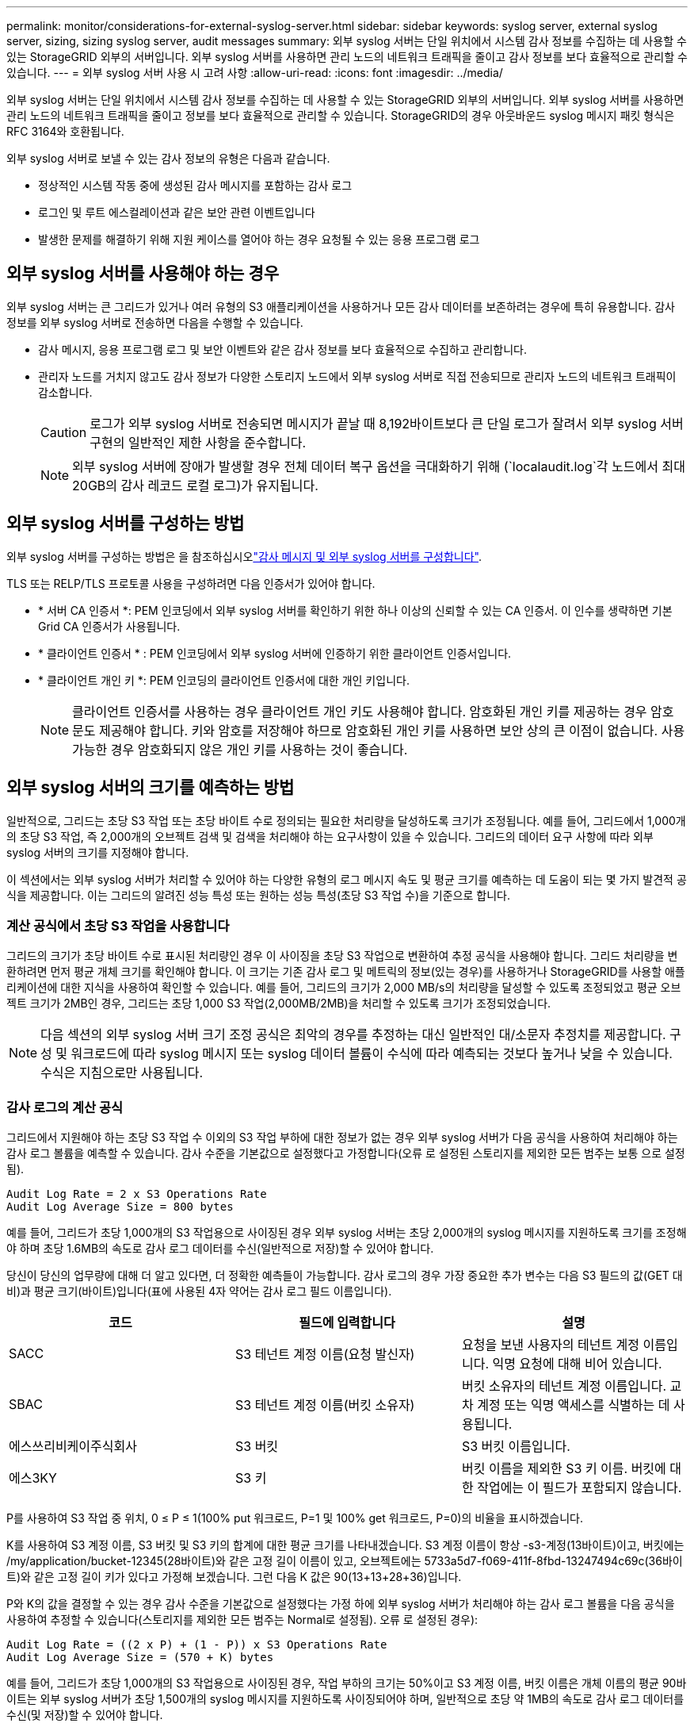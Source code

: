 ---
permalink: monitor/considerations-for-external-syslog-server.html 
sidebar: sidebar 
keywords: syslog server, external syslog server, sizing, sizing syslog server, audit messages 
summary: 외부 syslog 서버는 단일 위치에서 시스템 감사 정보를 수집하는 데 사용할 수 있는 StorageGRID 외부의 서버입니다. 외부 syslog 서버를 사용하면 관리 노드의 네트워크 트래픽을 줄이고 감사 정보를 보다 효율적으로 관리할 수 있습니다. 
---
= 외부 syslog 서버 사용 시 고려 사항
:allow-uri-read: 
:icons: font
:imagesdir: ../media/


[role="lead"]
외부 syslog 서버는 단일 위치에서 시스템 감사 정보를 수집하는 데 사용할 수 있는 StorageGRID 외부의 서버입니다. 외부 syslog 서버를 사용하면 관리 노드의 네트워크 트래픽을 줄이고 정보를 보다 효율적으로 관리할 수 있습니다. StorageGRID의 경우 아웃바운드 syslog 메시지 패킷 형식은 RFC 3164와 호환됩니다.

외부 syslog 서버로 보낼 수 있는 감사 정보의 유형은 다음과 같습니다.

* 정상적인 시스템 작동 중에 생성된 감사 메시지를 포함하는 감사 로그
* 로그인 및 루트 에스컬레이션과 같은 보안 관련 이벤트입니다
* 발생한 문제를 해결하기 위해 지원 케이스를 열어야 하는 경우 요청될 수 있는 응용 프로그램 로그




== 외부 syslog 서버를 사용해야 하는 경우

외부 syslog 서버는 큰 그리드가 있거나 여러 유형의 S3 애플리케이션을 사용하거나 모든 감사 데이터를 보존하려는 경우에 특히 유용합니다. 감사 정보를 외부 syslog 서버로 전송하면 다음을 수행할 수 있습니다.

* 감사 메시지, 응용 프로그램 로그 및 보안 이벤트와 같은 감사 정보를 보다 효율적으로 수집하고 관리합니다.
* 관리자 노드를 거치지 않고도 감사 정보가 다양한 스토리지 노드에서 외부 syslog 서버로 직접 전송되므로 관리자 노드의 네트워크 트래픽이 감소합니다.
+

CAUTION: 로그가 외부 syslog 서버로 전송되면 메시지가 끝날 때 8,192바이트보다 큰 단일 로그가 잘려서 외부 syslog 서버 구현의 일반적인 제한 사항을 준수합니다.

+

NOTE: 외부 syslog 서버에 장애가 발생할 경우 전체 데이터 복구 옵션을 극대화하기 위해 (`localaudit.log`각 노드에서 최대 20GB의 감사 레코드 로컬 로그)가 유지됩니다.





== 외부 syslog 서버를 구성하는 방법

외부 syslog 서버를 구성하는 방법은 을 참조하십시오link:../monitor/configure-audit-messages.html["감사 메시지 및 외부 syslog 서버를 구성합니다"].

TLS 또는 RELP/TLS 프로토콜 사용을 구성하려면 다음 인증서가 있어야 합니다.

* * 서버 CA 인증서 *: PEM 인코딩에서 외부 syslog 서버를 확인하기 위한 하나 이상의 신뢰할 수 있는 CA 인증서. 이 인수를 생략하면 기본 Grid CA 인증서가 사용됩니다.
* * 클라이언트 인증서 * : PEM 인코딩에서 외부 syslog 서버에 인증하기 위한 클라이언트 인증서입니다.
* * 클라이언트 개인 키 *: PEM 인코딩의 클라이언트 인증서에 대한 개인 키입니다.
+

NOTE: 클라이언트 인증서를 사용하는 경우 클라이언트 개인 키도 사용해야 합니다. 암호화된 개인 키를 제공하는 경우 암호문도 제공해야 합니다. 키와 암호를 저장해야 하므로 암호화된 개인 키를 사용하면 보안 상의 큰 이점이 없습니다. 사용 가능한 경우 암호화되지 않은 개인 키를 사용하는 것이 좋습니다.





== 외부 syslog 서버의 크기를 예측하는 방법

일반적으로, 그리드는 초당 S3 작업 또는 초당 바이트 수로 정의되는 필요한 처리량을 달성하도록 크기가 조정됩니다. 예를 들어, 그리드에서 1,000개의 초당 S3 작업, 즉 2,000개의 오브젝트 검색 및 검색을 처리해야 하는 요구사항이 있을 수 있습니다. 그리드의 데이터 요구 사항에 따라 외부 syslog 서버의 크기를 지정해야 합니다.

이 섹션에서는 외부 syslog 서버가 처리할 수 있어야 하는 다양한 유형의 로그 메시지 속도 및 평균 크기를 예측하는 데 도움이 되는 몇 가지 발견적 공식을 제공합니다. 이는 그리드의 알려진 성능 특성 또는 원하는 성능 특성(초당 S3 작업 수)을 기준으로 합니다.



=== 계산 공식에서 초당 S3 작업을 사용합니다

그리드의 크기가 초당 바이트 수로 표시된 처리량인 경우 이 사이징을 초당 S3 작업으로 변환하여 추정 공식을 사용해야 합니다. 그리드 처리량을 변환하려면 먼저 평균 개체 크기를 확인해야 합니다. 이 크기는 기존 감사 로그 및 메트릭의 정보(있는 경우)를 사용하거나 StorageGRID를 사용할 애플리케이션에 대한 지식을 사용하여 확인할 수 있습니다. 예를 들어, 그리드의 크기가 2,000 MB/s의 처리량을 달성할 수 있도록 조정되었고 평균 오브젝트 크기가 2MB인 경우, 그리드는 초당 1,000 S3 작업(2,000MB/2MB)을 처리할 수 있도록 크기가 조정되었습니다.


NOTE: 다음 섹션의 외부 syslog 서버 크기 조정 공식은 최악의 경우를 추정하는 대신 일반적인 대/소문자 추정치를 제공합니다. 구성 및 워크로드에 따라 syslog 메시지 또는 syslog 데이터 볼륨이 수식에 따라 예측되는 것보다 높거나 낮을 수 있습니다. 수식은 지침으로만 사용됩니다.



=== 감사 로그의 계산 공식

그리드에서 지원해야 하는 초당 S3 작업 수 이외의 S3 작업 부하에 대한 정보가 없는 경우 외부 syslog 서버가 다음 공식을 사용하여 처리해야 하는 감사 로그 볼륨을 예측할 수 있습니다. 감사 수준을 기본값으로 설정했다고 가정합니다(오류 로 설정된 스토리지를 제외한 모든 범주는 보통 으로 설정됨).

[listing]
----
Audit Log Rate = 2 x S3 Operations Rate
Audit Log Average Size = 800 bytes
----
예를 들어, 그리드가 초당 1,000개의 S3 작업용으로 사이징된 경우 외부 syslog 서버는 초당 2,000개의 syslog 메시지를 지원하도록 크기를 조정해야 하며 초당 1.6MB의 속도로 감사 로그 데이터를 수신(일반적으로 저장)할 수 있어야 합니다.

당신이 당신의 업무량에 대해 더 알고 있다면, 더 정확한 예측들이 가능합니다. 감사 로그의 경우 가장 중요한 추가 변수는 다음 S3 필드의 값(GET 대비)과 평균 크기(바이트)입니다(표에 사용된 4자 약어는 감사 로그 필드 이름입니다).

[cols="1a,1a,1a"]
|===
| 코드 | 필드에 입력합니다 | 설명 


 a| 
SACC
 a| 
S3 테넌트 계정 이름(요청 발신자)
 a| 
요청을 보낸 사용자의 테넌트 계정 이름입니다. 익명 요청에 대해 비어 있습니다.



 a| 
SBAC
 a| 
S3 테넌트 계정 이름(버킷 소유자)
 a| 
버킷 소유자의 테넌트 계정 이름입니다. 교차 계정 또는 익명 액세스를 식별하는 데 사용됩니다.



 a| 
에스쓰리비케이주식회사
 a| 
S3 버킷
 a| 
S3 버킷 이름입니다.



 a| 
에스3KY
 a| 
S3 키
 a| 
버킷 이름을 제외한 S3 키 이름. 버킷에 대한 작업에는 이 필드가 포함되지 않습니다.

|===
P를 사용하여 S3 작업 중 위치, 0 ≤ P ≤ 1(100% put 워크로드, P=1 및 100% get 워크로드, P=0)의 비율을 표시하겠습니다.

K를 사용하여 S3 계정 이름, S3 버킷 및 S3 키의 합계에 대한 평균 크기를 나타내겠습니다. S3 계정 이름이 항상 -s3-계정(13바이트)이고, 버킷에는 /my/application/bucket-12345(28바이트)와 같은 고정 길이 이름이 있고, 오브젝트에는 5733a5d7-f069-411f-8fbd-13247494c69c(36바이트)와 같은 고정 길이 키가 있다고 가정해 보겠습니다. 그런 다음 K 값은 90(13+13+28+36)입니다.

P와 K의 값을 결정할 수 있는 경우 감사 수준을 기본값으로 설정했다는 가정 하에 외부 syslog 서버가 처리해야 하는 감사 로그 볼륨을 다음 공식을 사용하여 추정할 수 있습니다(스토리지를 제외한 모든 범주는 Normal로 설정됨). 오류 로 설정된 경우):

[listing]
----
Audit Log Rate = ((2 x P) + (1 - P)) x S3 Operations Rate
Audit Log Average Size = (570 + K) bytes
----
예를 들어, 그리드가 초당 1,000개의 S3 작업용으로 사이징된 경우, 작업 부하의 크기는 50%이고 S3 계정 이름, 버킷 이름은 개체 이름의 평균 90바이트는 외부 syslog 서버가 초당 1,500개의 syslog 메시지를 지원하도록 사이징되어야 하며, 일반적으로 초당 약 1MB의 속도로 감사 로그 데이터를 수신(및 저장)할 수 있어야 합니다.



=== 기본 감사 수준이 아닌 감사 수준에 대한 계산 공식

감사 로그에 제공된 수식에서는 기본 감사 수준 설정(오류 로 설정된 스토리지를 제외한 모든 범주가 보통으로 설정됨)을 사용한다고 가정합니다. 기본값이 아닌 감사 수준 설정에 대한 감사 메시지의 비율 및 평균 크기를 추정하는 자세한 공식은 사용할 수 없습니다. 그러나 다음 표를 사용하여 요율을 대략적으로 추정할 수 있습니다. 감사 로그에 제공된 평균 크기 수식을 사용할 수 있지만 "추가" 감사 메시지는 평균적으로 기본 감사 메시지보다 작기 때문에 과대 평가로 이어질 수 있습니다.

[cols="1a,1a"]
|===
| 조건 | 수식 


 a| 
복제: 감사 수준 모두 디버그 또는 정상 으로 설정됩니다
 a| 
감사 로그 비율 = 8 x S3 작업 비율



 a| 
삭제 코딩: 모두 디버그 또는 정상 으로 설정된 감사 수준
 a| 
기본 설정과 동일한 수식을 사용합니다

|===


=== 보안 이벤트의 계산 공식

보안 이벤트는 S3 운영과 관련이 없으며 일반적으로 최소한의 로그 및 데이터 볼륨을 생성합니다. 이러한 이유로 추정 공식은 제공되지 않습니다.



=== 응용 프로그램 로그의 계산 공식

그리드에서 지원해야 하는 초당 S3 작업 수 이외의 S3 작업 부하에 대한 정보가 없는 경우 외부 syslog 서버에서 다음 공식을 사용하여 처리해야 하는 애플리케이션 로그 볼륨을 예측할 수 있습니다.

[listing]
----
Application Log Rate = 3.3 x S3 Operations Rate
Application Log Average Size = 350 bytes
----
예를 들어, 그리드가 초당 1,000개의 S3 작업용으로 사이징된 경우 외부 syslog 서버는 초당 3,300개의 애플리케이션 로그를 지원할 수 있도록 사이징되어야 하고 초당 약 1.2MB의 속도로 애플리케이션 로그 데이터를 수신 및 저장할 수 있어야 합니다.

당신이 당신의 업무량에 대해 더 알고 있다면, 더 정확한 예측들이 가능합니다. 애플리케이션 로그의 경우 가장 중요한 추가 변수는 데이터 보호 전략(복제 대 삭제 코딩), S3 작업의 백분율(GET/기타) 및 평균 크기(바이트)입니다(표에서 사용되는 4자 약어는 감사 로그 필드 이름입니다).

[cols="1a,1a,1a"]
|===
| 코드 | 필드에 입력합니다 | 설명 


 a| 
SACC
 a| 
S3 테넌트 계정 이름(요청 발신자)
 a| 
요청을 보낸 사용자의 테넌트 계정 이름입니다. 익명 요청에 대해 비어 있습니다.



 a| 
SBAC
 a| 
S3 테넌트 계정 이름(버킷 소유자)
 a| 
버킷 소유자의 테넌트 계정 이름입니다. 교차 계정 또는 익명 액세스를 식별하는 데 사용됩니다.



 a| 
에스쓰리비케이주식회사
 a| 
S3 버킷
 a| 
S3 버킷 이름입니다.



 a| 
에스3KY
 a| 
S3 키
 a| 
버킷 이름을 제외한 S3 키 이름. 버킷에 대한 작업에는 이 필드가 포함되지 않습니다.

|===


== 크기 예측의 예

이 섹션에서는 다음과 같은 데이터 보호 방법을 사용하여 그리드에 대한 예측 공식을 사용하는 방법의 예를 설명합니다.

* 복제
* 삭제 코딩




=== 데이터 보호를 위해 복제를 사용하는 경우

P는 S3 작업의 비율을, 여기서 0 ≤ P ≤ 1(100% put 워크로드의 경우 P=1, 100% get 워크로드의 경우 P=0)을 나타냅니다.

K는 S3 계정 이름, S3 버킷 및 S3 키의 합계에 대한 평균 크기를 나타냅니다. S3 계정 이름이 항상 -s3-계정(13바이트)이고, 버킷에는 /my/application/bucket-12345(28바이트)와 같은 고정 길이 이름이 있고, 오브젝트에는 5733a5d7-f069-411f-8fbd-13247494c69c(36바이트)와 같은 고정 길이 키가 있다고 가정해 보겠습니다. 그런 다음 K의 값은 90(13+13+28+36)입니다.

P와 K의 값을 확인할 수 있는 경우, 외부 syslog 서버가 다음 공식을 사용하여 처리할 수 있어야 하는 애플리케이션 로그 볼륨을 예측할 수 있습니다.

[listing]
----
Application Log Rate = ((1.1 x P) + (2.5 x (1 - P))) x S3 Operations Rate
Application Log Average Size = (P x (220 + K)) + ((1 - P) x (240 + (0.2 x K))) Bytes
----
예를 들어, 그리드가 초당 1,000개의 S3 작업에 맞게 사이징된 경우 작업 부하가 50%이고 S3 계정 이름, 버킷 이름 및 오브젝트 이름이 평균 90바이트인 경우, 외부 syslog 서버는 초당 1800개의 애플리케이션 로그를 지원하도록 크기여야 합니다. 그리고 애플리케이션 데이터를 초당 0.5MB의 속도로 수신(일반적으로 저장)할 것입니다.



=== 데이터 보호를 위해 삭제 코딩을 사용하는 경우

P는 S3 작업의 비율을, 여기서 0 ≤ P ≤ 1(100% put 워크로드의 경우 P=1, 100% get 워크로드의 경우 P=0)을 나타냅니다.

K는 S3 계정 이름, S3 버킷 및 S3 키의 합계에 대한 평균 크기를 나타냅니다. S3 계정 이름이 항상 -s3-계정(13바이트)이고, 버킷에는 /my/application/bucket-12345(28바이트)와 같은 고정 길이 이름이 있고, 오브젝트에는 5733a5d7-f069-411f-8fbd-13247494c69c(36바이트)와 같은 고정 길이 키가 있다고 가정해 보겠습니다. 그런 다음 K의 값은 90(13+13+28+36)입니다.

P와 K의 값을 확인할 수 있는 경우, 외부 syslog 서버가 다음 공식을 사용하여 처리할 수 있어야 하는 애플리케이션 로그 볼륨을 예측할 수 있습니다.

[listing]
----
Application Log Rate = ((3.2 x P) + (1.3 x (1 - P))) x S3 Operations Rate
Application Log Average Size = (P x (240 + (0.4 x K))) + ((1 - P) x (185 + (0.9 x K))) Bytes
----
예를 들어, 그리드가 초당 1,000개의 S3 작업에 대해 사이징된 경우 워크로드는 50%가 되고 S3 계정 이름, 버킷 이름 객체 이름은 평균 90바이트로, 외부 syslog 서버는 초당 2,250개의 애플리케이션 로그를 지원하도록 크기를 조정하고 초당 0.6MB의 속도로 애플리케이션 데이터를 수신(일반적으로 저장)할 수 있어야 합니다.
